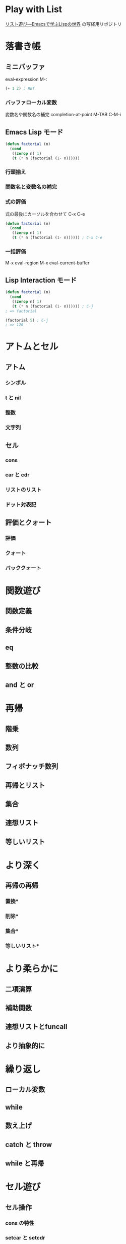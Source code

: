 * Play with List

[[https://www.amazon.co.jp/dp/4756134424][リスト遊び―Emacsで学ぶLispの世界]] の写経用リポジトリ

* 落書き帳
** ミニバッファ

   eval-expression M-:

   #+BEGIN_SRC emacs-lisp
   (+ 1 2) ; RET
   #+END_SRC

*** バッファローカル変数

    変数名や関数名の補完 completion-at-point M-TAB C-M-i

** Emacs Lisp モード

   #+BEGIN_SRC emacs-lisp
   (defun factorial (n)
     (cond
      ((zerop n) 1)
      (t (* n (factorial (1- n))))))
   #+END_SRC

*** 行頭揃え
*** 関数名と変数名の補完
*** 式の評価

    式の最後にカーソルを合わせて C-x C-e

   #+BEGIN_SRC emacs-lisp
   (defun factorial (n)
     (cond
      ((zerop n) 1)
      (t (* n (factorial (1- n)))))) ; C-x C-e
   #+END_SRC

*** 一括評価

    M-x eval-region
    M-x eval-current-buffer

** Lisp Interaction モード

   #+BEGIN_SRC emacs-lisp
   (defun factorial (n)
     (cond
      ((zerop n) 1)
      (t (* n (factorial (1- n)))))) ; C-j
   ; => factorial

   (factorial 5) ; C-j
   ; => 120
   #+END_SRC

* アトムとセル
** アトム
*** シンボル
*** t と nil
*** 整数
*** 文字列
** セル
*** cons
*** car と cdr
*** リストのリスト
*** ドット対表記
** 評価とクォート
*** 評価
*** クォート
*** バッククォート
* 関数遊び
** 関数定義
** 条件分岐
** eq
** 整数の比較
** and と or
* 再帰
** 階乗
** 数列
** フィボナッチ数列
** 再帰とリスト
** 集合
** 連想リスト
** 等しいリスト
* より深く
** 再帰の再帰
*** 置換*
*** 削除*
*** 集合*
*** 等しいリスト*
* より柔らかに
** 二項演算
** 補助関数
** 連想リストとfuncall
** より抽象的に
* 繰り返し
** ローカル変数
** while
** 数え上げ
** catch と throw
** while と再帰
* セル遊び
** セル操作
*** cons の特性
*** setcar と setcdr
*** 関数と仮引数
*** ゴミ集め
** セル自由自在
** 置換！
** 連結！
** 削除！
* 初心忘るべからず
